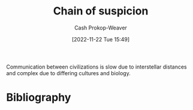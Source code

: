 :PROPERTIES:
:ID:       7d5f813c-75f3-4bfd-a6a7-f1bb8951d46d
:LAST_MODIFIED: [2024-02-14 Wed 07:03]
:END:
#+title: Chain of suspicion
#+hugo_custom_front_matter: :slug "7d5f813c-75f3-4bfd-a6a7-f1bb8951d46d"
#+author: Cash Prokop-Weaver
#+date: [2022-11-22 Tue 15:49]
#+filetags: :concept:

Communication between civilizations is slow due to interstellar distances and complex due to differing cultures and biology.
* Flashcards :noexport:
** Describe :fc:
:PROPERTIES:
:CREATED: [2022-11-22 Tue 15:50]
:FC_CREATED: 2022-11-22T23:51:29Z
:FC_TYPE:  double
:ID:       7b7d60ba-7bf0-4884-b708-19d2a3df31ff
:END:
:REVIEW_DATA:
| position | ease | box | interval | due                  |
|----------+------+-----+----------+----------------------|
| front    | 2.35 |   9 |   542.67 | 2025-08-07T07:19:06Z |
| back     | 2.20 |   4 |    14.34 | 2024-02-28T23:10:19Z |
:END:

[[id:7d5f813c-75f3-4bfd-a6a7-f1bb8951d46d][Chain of suspicion]]

*** Back

The inability for distinct civilizations to trust each other due to distance and cultural/biological differences.

*** Source
[cite:@liuDarkForest2015]
* Bibliography
#+print_bibliography:
